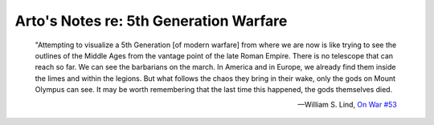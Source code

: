 ***************************************
Arto's Notes re: 5th Generation Warfare
***************************************

   "Attempting to visualize a 5th Generation [of modern warfare] from where
   we are now is like trying to see the outlines of the Middle Ages from the
   vantage point of the late Roman Empire. There is no telescope that can
   reach so far. We can see the barbarians on the march. In America and in
   Europe, we already find them inside the limes and within the legions. But
   what follows the chaos they bring in their wake, only the gods on Mount
   Olympus can see. It may be worth remembering that the last time this
   happened, the gods themselves died.

   -- William S. Lind, `On War #53 <http://globalguerrillas.typepad.com/files/On%20War%20Series%23%20101-51.pdf>`__
